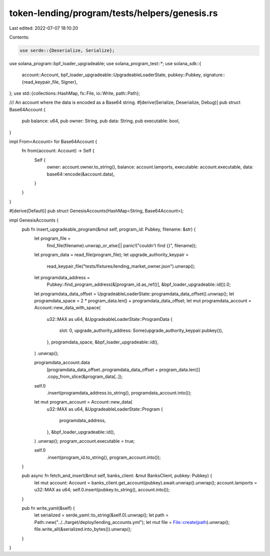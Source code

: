 token-lending/program/tests/helpers/genesis.rs
==============================================

Last edited: 2022-07-07 18:10:20

Contents:

.. code-block:: rs

    use serde::{Deserialize, Serialize};
use solana_program::bpf_loader_upgradeable;
use solana_program_test::*;
use solana_sdk::{
    account::Account,
    bpf_loader_upgradeable::UpgradeableLoaderState,
    pubkey::Pubkey,
    signature::{read_keypair_file, Signer},
};
use std::{collections::HashMap, fs::File, io::Write, path::Path};

/// An account where the data is encoded as a Base64 string.
#[derive(Serialize, Deserialize, Debug)]
pub struct Base64Account {
    pub balance: u64,
    pub owner: String,
    pub data: String,
    pub executable: bool,
}

impl From<Account> for Base64Account {
    fn from(account: Account) -> Self {
        Self {
            owner: account.owner.to_string(),
            balance: account.lamports,
            executable: account.executable,
            data: base64::encode(&account.data),
        }
    }
}

#[derive(Default)]
pub struct GenesisAccounts(HashMap<String, Base64Account>);

impl GenesisAccounts {
    pub fn insert_upgradeable_program(&mut self, program_id: Pubkey, filename: &str) {
        let program_file =
            find_file(filename).unwrap_or_else(|| panic!("couldn't find {}", filename));
        let program_data = read_file(program_file);
        let upgrade_authority_keypair =
            read_keypair_file("tests/fixtures/lending_market_owner.json").unwrap();

        let programdata_address =
            Pubkey::find_program_address(&[program_id.as_ref()], &bpf_loader_upgradeable::id()).0;
        let programdata_data_offset = UpgradeableLoaderState::programdata_data_offset().unwrap();
        let programdata_space = 2 * program_data.len() + programdata_data_offset;
        let mut programdata_account = Account::new_data_with_space(
            u32::MAX as u64,
            &UpgradeableLoaderState::ProgramData {
                slot: 0,
                upgrade_authority_address: Some(upgrade_authority_keypair.pubkey()),
            },
            programdata_space,
            &bpf_loader_upgradeable::id(),
        )
        .unwrap();

        programdata_account.data
            [programdata_data_offset..programdata_data_offset + program_data.len()]
            .copy_from_slice(&program_data[..]);

        self.0
            .insert(programdata_address.to_string(), programdata_account.into());

        let mut program_account = Account::new_data(
            u32::MAX as u64,
            &UpgradeableLoaderState::Program {
                programdata_address,
            },
            &bpf_loader_upgradeable::id(),
        )
        .unwrap();
        program_account.executable = true;

        self.0
            .insert(program_id.to_string(), program_account.into());
    }

    pub async fn fetch_and_insert(&mut self, banks_client: &mut BanksClient, pubkey: Pubkey) {
        let mut account: Account = banks_client.get_account(pubkey).await.unwrap().unwrap();
        account.lamports = u32::MAX as u64;
        self.0.insert(pubkey.to_string(), account.into());
    }

    pub fn write_yaml(&self) {
        let serialized = serde_yaml::to_string(&self.0).unwrap();
        let path = Path::new("../../target/deploy/lending_accounts.yml");
        let mut file = File::create(path).unwrap();
        file.write_all(&serialized.into_bytes()).unwrap();
    }
}


